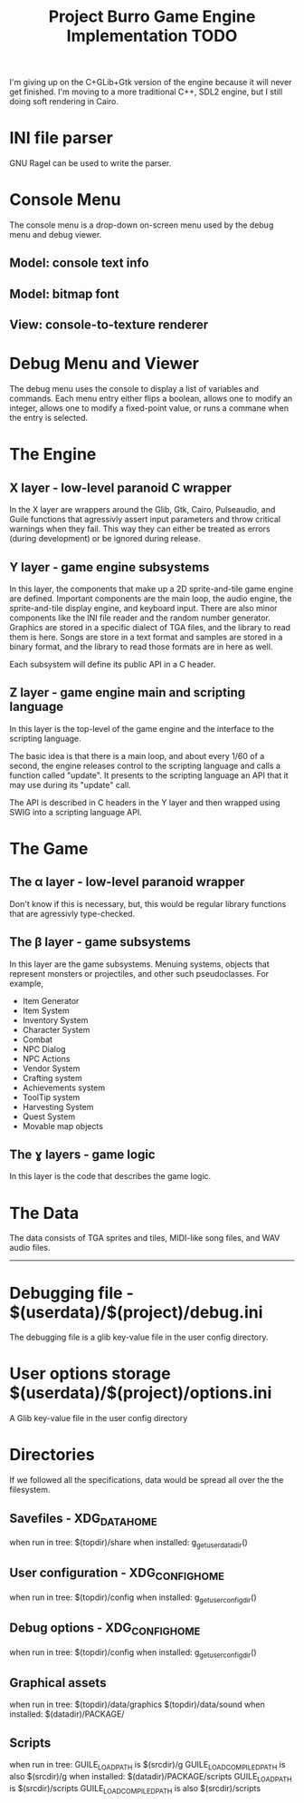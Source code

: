 #+TITLE: Project Burro Game Engine Implementation TODO


I'm giving up on the C+GLib+Gtk version of the engine because it will never get finished.
I'm moving to a more traditional C++, SDL2 engine, but I still doing soft rendering in Cairo.
  
* INI file parser
  GNU Ragel can be used to write the parser.
  
* Console Menu
  The console menu is a drop-down on-screen menu used by the debug menu and debug viewer.
** Model: console text info
** Model: bitmap font
** View: console-to-texture renderer

* Debug Menu and Viewer
  The debug menu uses the console to display a list of variables and commands.  Each menu
  entry either flips a boolean, allows one to modify an integer, allows one to modify a
  fixed-point value, or runs a commane when the entry is selected.


  

* The Engine
** X layer - low-level paranoid C wrapper
    In the X layer are wrappers around the Glib, Gtk, Cairo, Pulseaudio, and Guile functions
    that agressivly assert input parameters and throw critical warnings when they fail.  This
    way they can either be treated as errors (during development) or be ignored during release.
    
** Y layer - game engine subsystems
    In this layer, the components that make up a 2D sprite-and-tile game engine are defined.
    Important components are the main loop, the audio engine, the sprite-and-tile display
    engine, and keyboard input.  There are also minor components like the INI file reader and
    the random number generator.  Graphics are stored in a specific dialect of TGA files,
    and the library to read them is here.  Songs are store in a text format and samples are stored
    in a binary format, and the library to read those formats are in here as well.
    
    Each subsystem will define its public API in a C header.
    
** Z layer - game engine main and scripting language
    In this layer is the top-level of the game engine and the interface to the scripting language.

    The basic idea is that there is a main loop, and about every 1/60 of a second, the engine
    releases control to the scripting language and calls a function called "update".  It
    presents to the scripting language an API that it may use during its "update" call.
    
    The API is described in C headers in the Y layer and then wrapped using SWIG into a
    scripting language API.

* The Game
** The α layer - low-level paranoid wrapper
    Don't know if this is necessary, but, this would be regular library functions that are
    agressivly type-checked.

** The β layer - game subsystems
    In this layer are the game subsystems.  Menuing systems, objects that represent monsters
    or projectiles, and other such pseudoclasses.
    For example,
    - Item Generator
    - Item System
    - Inventory System
    - Character System
    - Combat
    - NPC Dialog
    - NPC Actions
    - Vendor System
    - Crafting system
    - Achievements system
    - ToolTip system
    - Harvesting System
    - Quest System
    - Movable map objects
    
** The ɣ layers - game logic
    In this layer is the code that describes the game logic.

* The Data
    The data consists of TGA sprites and tiles, MIDI-like song files, and WAV audio files.

------------------    

* Debugging file - $(userdata)/$(project)/debug.ini
  The debugging file is a glib key-value file in the user config
  directory.
* User options storage $(userdata)/$(project)/options.ini
  A Glib key-value file in the user config directory



* Directories
If we followed all the specifications, data would be spread all over
the the filesystem.
** Savefiles - XDG_DATA_HOME
   when run in tree: $(topdir)/share
   when installed: g_get_user_data_dir()
** User configuration - XDG_CONFIG_HOME
   when run in tree: $(topdir)/config
   when installed: g_get_user_config_dir()
** Debug options - XDG_CONFIG_HOME
   when run in tree: $(topdir)/config
   when installed: g_get_user_config_dir()
** Graphical assets
   when run in tree: 
     $(topdir)/data/graphics
     $(topdir)/data/sound
   when installed: $(datadir)/PACKAGE/
** Scripts
   when run in tree:
     GUILE_LOAD_PATH is $(srcdir)/g
     GUILE_LOAD_COMPILED_PATH is also $(srcdir)/g
   when installed: $(datadir)/PACKAGE/scripts
     GUILE_LOAD_PATH is $(srcdir)/scripts
     GUILE_LOAD_COMPILED_PATH is also $(srcdir)/scripts
